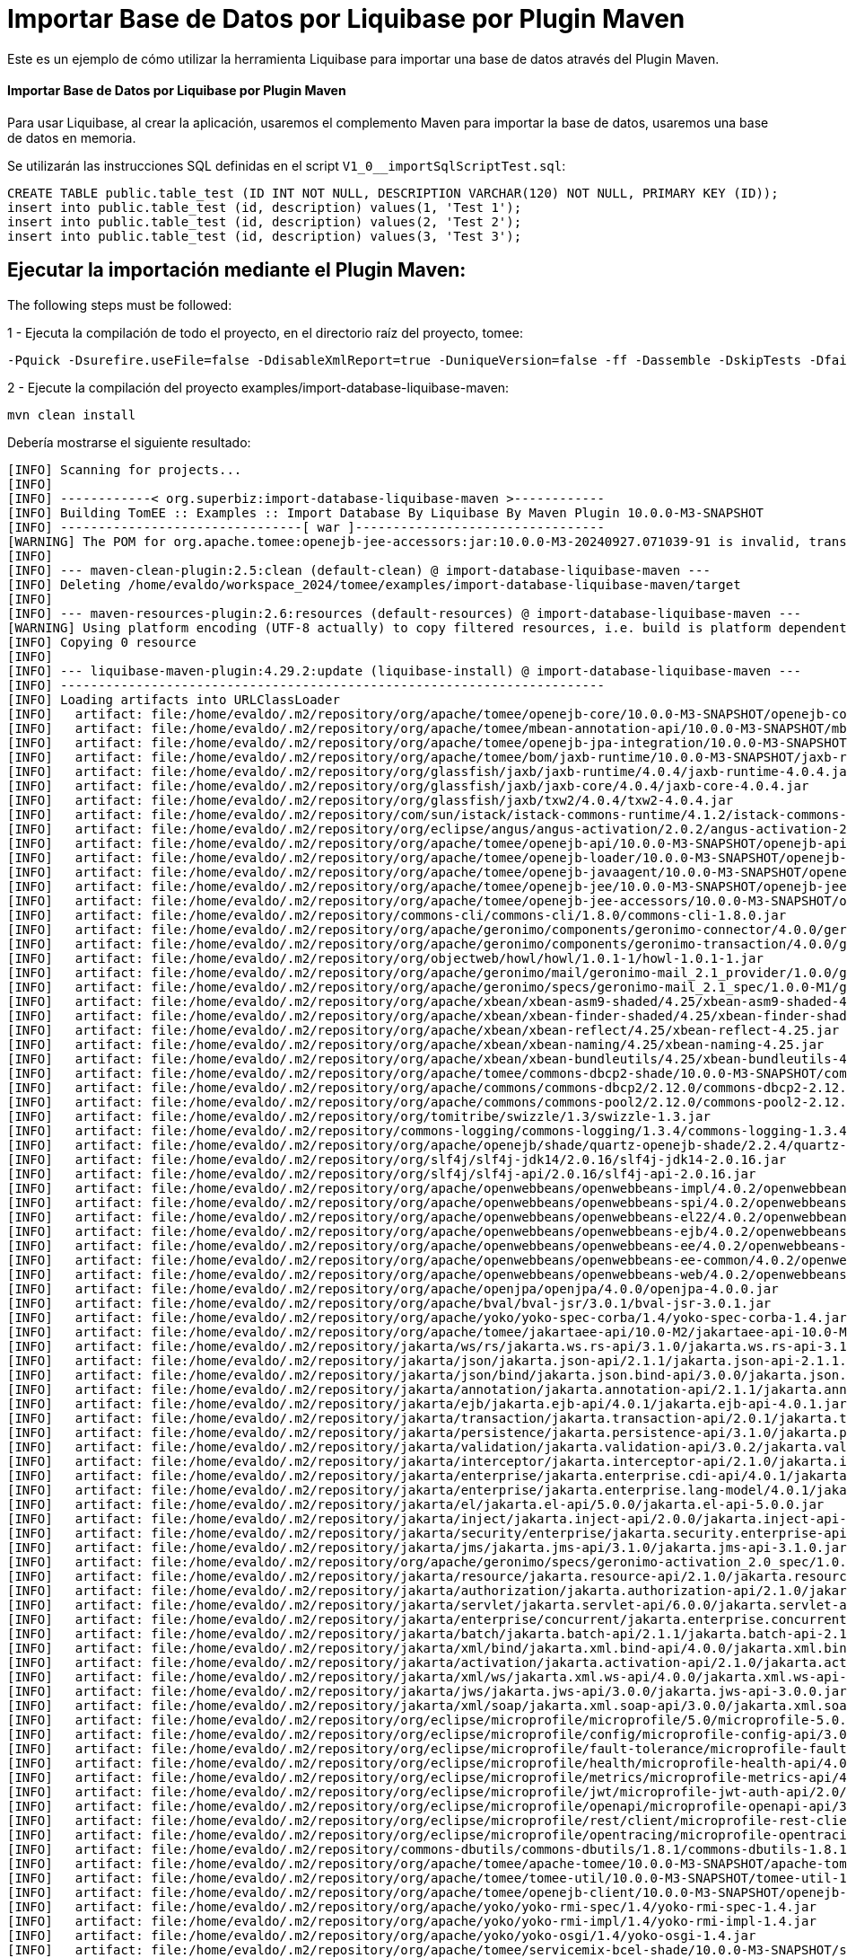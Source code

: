 = Importar Base de Datos por Liquibase por Plugin Maven
:index-group: Import
:jbake-type: page
:jbake-status: not published/unrevised

Este es un ejemplo de cómo utilizar la herramienta Liquibase para importar una base de datos através del Plugin Maven.

[discrete]
==== Importar Base de Datos por Liquibase por Plugin Maven

Para usar Liquibase, al crear la aplicación, usaremos el complemento Maven para importar la base de datos, usaremos una base de datos en memoria.

Se utilizarán las instrucciones SQL definidas en el script `V1_0__importSqlScriptTest.sql`:

[source,sql]
----
CREATE TABLE public.table_test (ID INT NOT NULL, DESCRIPTION VARCHAR(120) NOT NULL, PRIMARY KEY (ID));
insert into public.table_test (id, description) values(1, 'Test 1');
insert into public.table_test (id, description) values(2, 'Test 2');
insert into public.table_test (id, description) values(3, 'Test 3');
----

== Ejecutar la importación mediante el Plugin Maven:

The following steps must be followed:

1 - Ejecuta la compilación de todo el proyecto, en el directorio raíz del proyecto, tomee:

[source,bash]
----
-Pquick -Dsurefire.useFile=false -DdisableXmlReport=true -DuniqueVersion=false -ff -Dassemble -DskipTests -DfailIfNoTests=false clean install

----

2 - Ejecute la compilación del proyecto examples/import-database-liquibase-maven:

[source,bash]
----
mvn clean install

----

Debería mostrarse el siguiente resultado:

[source,console]
----
[INFO] Scanning for projects...
[INFO] 
[INFO] ------------< org.superbiz:import-database-liquibase-maven >------------
[INFO] Building TomEE :: Examples :: Import Database By Liquibase By Maven Plugin 10.0.0-M3-SNAPSHOT
[INFO] --------------------------------[ war ]---------------------------------
[WARNING] The POM for org.apache.tomee:openejb-jee-accessors:jar:10.0.0-M3-20240927.071039-91 is invalid, transitive dependencies (if any) will not be available, enable debug logging for more details
[INFO] 
[INFO] --- maven-clean-plugin:2.5:clean (default-clean) @ import-database-liquibase-maven ---
[INFO] Deleting /home/evaldo/workspace_2024/tomee/examples/import-database-liquibase-maven/target
[INFO] 
[INFO] --- maven-resources-plugin:2.6:resources (default-resources) @ import-database-liquibase-maven ---
[WARNING] Using platform encoding (UTF-8 actually) to copy filtered resources, i.e. build is platform dependent!
[INFO] Copying 0 resource
[INFO] 
[INFO] --- liquibase-maven-plugin:4.29.2:update (liquibase-install) @ import-database-liquibase-maven ---
[INFO] ------------------------------------------------------------------------
[INFO] Loading artifacts into URLClassLoader
[INFO]   artifact: file:/home/evaldo/.m2/repository/org/apache/tomee/openejb-core/10.0.0-M3-SNAPSHOT/openejb-core-10.0.0-M3-SNAPSHOT.jar
[INFO]   artifact: file:/home/evaldo/.m2/repository/org/apache/tomee/mbean-annotation-api/10.0.0-M3-SNAPSHOT/mbean-annotation-api-10.0.0-M3-SNAPSHOT.jar
[INFO]   artifact: file:/home/evaldo/.m2/repository/org/apache/tomee/openejb-jpa-integration/10.0.0-M3-SNAPSHOT/openejb-jpa-integration-10.0.0-M3-SNAPSHOT.jar
[INFO]   artifact: file:/home/evaldo/.m2/repository/org/apache/tomee/bom/jaxb-runtime/10.0.0-M3-SNAPSHOT/jaxb-runtime-10.0.0-M3-SNAPSHOT.pom
[INFO]   artifact: file:/home/evaldo/.m2/repository/org/glassfish/jaxb/jaxb-runtime/4.0.4/jaxb-runtime-4.0.4.jar
[INFO]   artifact: file:/home/evaldo/.m2/repository/org/glassfish/jaxb/jaxb-core/4.0.4/jaxb-core-4.0.4.jar
[INFO]   artifact: file:/home/evaldo/.m2/repository/org/glassfish/jaxb/txw2/4.0.4/txw2-4.0.4.jar
[INFO]   artifact: file:/home/evaldo/.m2/repository/com/sun/istack/istack-commons-runtime/4.1.2/istack-commons-runtime-4.1.2.jar
[INFO]   artifact: file:/home/evaldo/.m2/repository/org/eclipse/angus/angus-activation/2.0.2/angus-activation-2.0.2.jar
[INFO]   artifact: file:/home/evaldo/.m2/repository/org/apache/tomee/openejb-api/10.0.0-M3-SNAPSHOT/openejb-api-10.0.0-M3-SNAPSHOT.jar
[INFO]   artifact: file:/home/evaldo/.m2/repository/org/apache/tomee/openejb-loader/10.0.0-M3-SNAPSHOT/openejb-loader-10.0.0-M3-SNAPSHOT.jar
[INFO]   artifact: file:/home/evaldo/.m2/repository/org/apache/tomee/openejb-javaagent/10.0.0-M3-SNAPSHOT/openejb-javaagent-10.0.0-M3-SNAPSHOT.jar
[INFO]   artifact: file:/home/evaldo/.m2/repository/org/apache/tomee/openejb-jee/10.0.0-M3-SNAPSHOT/openejb-jee-10.0.0-M3-SNAPSHOT.jar
[INFO]   artifact: file:/home/evaldo/.m2/repository/org/apache/tomee/openejb-jee-accessors/10.0.0-M3-SNAPSHOT/openejb-jee-accessors-10.0.0-M3-SNAPSHOT.jar
[INFO]   artifact: file:/home/evaldo/.m2/repository/commons-cli/commons-cli/1.8.0/commons-cli-1.8.0.jar
[INFO]   artifact: file:/home/evaldo/.m2/repository/org/apache/geronimo/components/geronimo-connector/4.0.0/geronimo-connector-4.0.0.jar
[INFO]   artifact: file:/home/evaldo/.m2/repository/org/apache/geronimo/components/geronimo-transaction/4.0.0/geronimo-transaction-4.0.0.jar
[INFO]   artifact: file:/home/evaldo/.m2/repository/org/objectweb/howl/howl/1.0.1-1/howl-1.0.1-1.jar
[INFO]   artifact: file:/home/evaldo/.m2/repository/org/apache/geronimo/mail/geronimo-mail_2.1_provider/1.0.0/geronimo-mail_2.1_provider-1.0.0.jar
[INFO]   artifact: file:/home/evaldo/.m2/repository/org/apache/geronimo/specs/geronimo-mail_2.1_spec/1.0.0-M1/geronimo-mail_2.1_spec-1.0.0-M1.jar
[INFO]   artifact: file:/home/evaldo/.m2/repository/org/apache/xbean/xbean-asm9-shaded/4.25/xbean-asm9-shaded-4.25.jar
[INFO]   artifact: file:/home/evaldo/.m2/repository/org/apache/xbean/xbean-finder-shaded/4.25/xbean-finder-shaded-4.25.jar
[INFO]   artifact: file:/home/evaldo/.m2/repository/org/apache/xbean/xbean-reflect/4.25/xbean-reflect-4.25.jar
[INFO]   artifact: file:/home/evaldo/.m2/repository/org/apache/xbean/xbean-naming/4.25/xbean-naming-4.25.jar
[INFO]   artifact: file:/home/evaldo/.m2/repository/org/apache/xbean/xbean-bundleutils/4.25/xbean-bundleutils-4.25.jar
[INFO]   artifact: file:/home/evaldo/.m2/repository/org/apache/tomee/commons-dbcp2-shade/10.0.0-M3-SNAPSHOT/commons-dbcp2-shade-10.0.0-M3-SNAPSHOT.jar
[INFO]   artifact: file:/home/evaldo/.m2/repository/org/apache/commons/commons-dbcp2/2.12.0/commons-dbcp2-2.12.0.jar
[INFO]   artifact: file:/home/evaldo/.m2/repository/org/apache/commons/commons-pool2/2.12.0/commons-pool2-2.12.0.jar
[INFO]   artifact: file:/home/evaldo/.m2/repository/org/tomitribe/swizzle/1.3/swizzle-1.3.jar
[INFO]   artifact: file:/home/evaldo/.m2/repository/commons-logging/commons-logging/1.3.4/commons-logging-1.3.4.jar
[INFO]   artifact: file:/home/evaldo/.m2/repository/org/apache/openejb/shade/quartz-openejb-shade/2.2.4/quartz-openejb-shade-2.2.4.jar
[INFO]   artifact: file:/home/evaldo/.m2/repository/org/slf4j/slf4j-jdk14/2.0.16/slf4j-jdk14-2.0.16.jar
[INFO]   artifact: file:/home/evaldo/.m2/repository/org/slf4j/slf4j-api/2.0.16/slf4j-api-2.0.16.jar
[INFO]   artifact: file:/home/evaldo/.m2/repository/org/apache/openwebbeans/openwebbeans-impl/4.0.2/openwebbeans-impl-4.0.2.jar
[INFO]   artifact: file:/home/evaldo/.m2/repository/org/apache/openwebbeans/openwebbeans-spi/4.0.2/openwebbeans-spi-4.0.2.jar
[INFO]   artifact: file:/home/evaldo/.m2/repository/org/apache/openwebbeans/openwebbeans-el22/4.0.2/openwebbeans-el22-4.0.2.jar
[INFO]   artifact: file:/home/evaldo/.m2/repository/org/apache/openwebbeans/openwebbeans-ejb/4.0.2/openwebbeans-ejb-4.0.2.jar
[INFO]   artifact: file:/home/evaldo/.m2/repository/org/apache/openwebbeans/openwebbeans-ee/4.0.2/openwebbeans-ee-4.0.2.jar
[INFO]   artifact: file:/home/evaldo/.m2/repository/org/apache/openwebbeans/openwebbeans-ee-common/4.0.2/openwebbeans-ee-common-4.0.2.jar
[INFO]   artifact: file:/home/evaldo/.m2/repository/org/apache/openwebbeans/openwebbeans-web/4.0.2/openwebbeans-web-4.0.2.jar
[INFO]   artifact: file:/home/evaldo/.m2/repository/org/apache/openjpa/openjpa/4.0.0/openjpa-4.0.0.jar
[INFO]   artifact: file:/home/evaldo/.m2/repository/org/apache/bval/bval-jsr/3.0.1/bval-jsr-3.0.1.jar
[INFO]   artifact: file:/home/evaldo/.m2/repository/org/apache/yoko/yoko-spec-corba/1.4/yoko-spec-corba-1.4.jar
[INFO]   artifact: file:/home/evaldo/.m2/repository/org/apache/tomee/jakartaee-api/10.0-M2/jakartaee-api-10.0-M2.jar
[INFO]   artifact: file:/home/evaldo/.m2/repository/jakarta/ws/rs/jakarta.ws.rs-api/3.1.0/jakarta.ws.rs-api-3.1.0.jar
[INFO]   artifact: file:/home/evaldo/.m2/repository/jakarta/json/jakarta.json-api/2.1.1/jakarta.json-api-2.1.1.jar
[INFO]   artifact: file:/home/evaldo/.m2/repository/jakarta/json/bind/jakarta.json.bind-api/3.0.0/jakarta.json.bind-api-3.0.0.jar
[INFO]   artifact: file:/home/evaldo/.m2/repository/jakarta/annotation/jakarta.annotation-api/2.1.1/jakarta.annotation-api-2.1.1.jar
[INFO]   artifact: file:/home/evaldo/.m2/repository/jakarta/ejb/jakarta.ejb-api/4.0.1/jakarta.ejb-api-4.0.1.jar
[INFO]   artifact: file:/home/evaldo/.m2/repository/jakarta/transaction/jakarta.transaction-api/2.0.1/jakarta.transaction-api-2.0.1.jar
[INFO]   artifact: file:/home/evaldo/.m2/repository/jakarta/persistence/jakarta.persistence-api/3.1.0/jakarta.persistence-api-3.1.0.jar
[INFO]   artifact: file:/home/evaldo/.m2/repository/jakarta/validation/jakarta.validation-api/3.0.2/jakarta.validation-api-3.0.2.jar
[INFO]   artifact: file:/home/evaldo/.m2/repository/jakarta/interceptor/jakarta.interceptor-api/2.1.0/jakarta.interceptor-api-2.1.0.jar
[INFO]   artifact: file:/home/evaldo/.m2/repository/jakarta/enterprise/jakarta.enterprise.cdi-api/4.0.1/jakarta.enterprise.cdi-api-4.0.1.jar
[INFO]   artifact: file:/home/evaldo/.m2/repository/jakarta/enterprise/jakarta.enterprise.lang-model/4.0.1/jakarta.enterprise.lang-model-4.0.1.jar
[INFO]   artifact: file:/home/evaldo/.m2/repository/jakarta/el/jakarta.el-api/5.0.0/jakarta.el-api-5.0.0.jar
[INFO]   artifact: file:/home/evaldo/.m2/repository/jakarta/inject/jakarta.inject-api/2.0.0/jakarta.inject-api-2.0.0.jar
[INFO]   artifact: file:/home/evaldo/.m2/repository/jakarta/security/enterprise/jakarta.security.enterprise-api/3.0.0/jakarta.security.enterprise-api-3.0.0.jar
[INFO]   artifact: file:/home/evaldo/.m2/repository/jakarta/jms/jakarta.jms-api/3.1.0/jakarta.jms-api-3.1.0.jar
[INFO]   artifact: file:/home/evaldo/.m2/repository/org/apache/geronimo/specs/geronimo-activation_2.0_spec/1.0.0/geronimo-activation_2.0_spec-1.0.0.jar
[INFO]   artifact: file:/home/evaldo/.m2/repository/jakarta/resource/jakarta.resource-api/2.1.0/jakarta.resource-api-2.1.0.jar
[INFO]   artifact: file:/home/evaldo/.m2/repository/jakarta/authorization/jakarta.authorization-api/2.1.0/jakarta.authorization-api-2.1.0.jar
[INFO]   artifact: file:/home/evaldo/.m2/repository/jakarta/servlet/jakarta.servlet-api/6.0.0/jakarta.servlet-api-6.0.0.jar
[INFO]   artifact: file:/home/evaldo/.m2/repository/jakarta/enterprise/concurrent/jakarta.enterprise.concurrent-api/3.0.2/jakarta.enterprise.concurrent-api-3.0.2.jar
[INFO]   artifact: file:/home/evaldo/.m2/repository/jakarta/batch/jakarta.batch-api/2.1.1/jakarta.batch-api-2.1.1.jar
[INFO]   artifact: file:/home/evaldo/.m2/repository/jakarta/xml/bind/jakarta.xml.bind-api/4.0.0/jakarta.xml.bind-api-4.0.0.jar
[INFO]   artifact: file:/home/evaldo/.m2/repository/jakarta/activation/jakarta.activation-api/2.1.0/jakarta.activation-api-2.1.0.jar
[INFO]   artifact: file:/home/evaldo/.m2/repository/jakarta/xml/ws/jakarta.xml.ws-api/4.0.0/jakarta.xml.ws-api-4.0.0.jar
[INFO]   artifact: file:/home/evaldo/.m2/repository/jakarta/jws/jakarta.jws-api/3.0.0/jakarta.jws-api-3.0.0.jar
[INFO]   artifact: file:/home/evaldo/.m2/repository/jakarta/xml/soap/jakarta.xml.soap-api/3.0.0/jakarta.xml.soap-api-3.0.0.jar
[INFO]   artifact: file:/home/evaldo/.m2/repository/org/eclipse/microprofile/microprofile/5.0/microprofile-5.0.pom
[INFO]   artifact: file:/home/evaldo/.m2/repository/org/eclipse/microprofile/config/microprofile-config-api/3.0/microprofile-config-api-3.0.jar
[INFO]   artifact: file:/home/evaldo/.m2/repository/org/eclipse/microprofile/fault-tolerance/microprofile-fault-tolerance-api/4.0/microprofile-fault-tolerance-api-4.0.jar
[INFO]   artifact: file:/home/evaldo/.m2/repository/org/eclipse/microprofile/health/microprofile-health-api/4.0/microprofile-health-api-4.0.jar
[INFO]   artifact: file:/home/evaldo/.m2/repository/org/eclipse/microprofile/metrics/microprofile-metrics-api/4.0/microprofile-metrics-api-4.0.jar
[INFO]   artifact: file:/home/evaldo/.m2/repository/org/eclipse/microprofile/jwt/microprofile-jwt-auth-api/2.0/microprofile-jwt-auth-api-2.0.jar
[INFO]   artifact: file:/home/evaldo/.m2/repository/org/eclipse/microprofile/openapi/microprofile-openapi-api/3.0/microprofile-openapi-api-3.0.jar
[INFO]   artifact: file:/home/evaldo/.m2/repository/org/eclipse/microprofile/rest/client/microprofile-rest-client-api/3.0/microprofile-rest-client-api-3.0.jar
[INFO]   artifact: file:/home/evaldo/.m2/repository/org/eclipse/microprofile/opentracing/microprofile-opentracing-api/3.0/microprofile-opentracing-api-3.0.jar
[INFO]   artifact: file:/home/evaldo/.m2/repository/commons-dbutils/commons-dbutils/1.8.1/commons-dbutils-1.8.1.jar
[INFO]   artifact: file:/home/evaldo/.m2/repository/org/apache/tomee/apache-tomee/10.0.0-M3-SNAPSHOT/apache-tomee-10.0.0-M3-SNAPSHOT-microprofile.zip
[INFO]   artifact: file:/home/evaldo/.m2/repository/org/apache/tomee/tomee-util/10.0.0-M3-SNAPSHOT/tomee-util-10.0.0-M3-SNAPSHOT.jar
[INFO]   artifact: file:/home/evaldo/.m2/repository/org/apache/tomee/openejb-client/10.0.0-M3-SNAPSHOT/openejb-client-10.0.0-M3-SNAPSHOT.jar
[INFO]   artifact: file:/home/evaldo/.m2/repository/org/apache/yoko/yoko-rmi-spec/1.4/yoko-rmi-spec-1.4.jar
[INFO]   artifact: file:/home/evaldo/.m2/repository/org/apache/yoko/yoko-rmi-impl/1.4/yoko-rmi-impl-1.4.jar
[INFO]   artifact: file:/home/evaldo/.m2/repository/org/apache/yoko/yoko-osgi/1.4/yoko-osgi-1.4.jar
[INFO]   artifact: file:/home/evaldo/.m2/repository/org/apache/tomee/servicemix-bcel-shade/10.0.0-M3-SNAPSHOT/servicemix-bcel-shade-10.0.0-M3-SNAPSHOT.jar
[INFO]   artifact: file:/home/evaldo/.m2/repository/org/jboss/arquillian/junit/arquillian-junit-container/1.9.1.Final/arquillian-junit-container-1.9.1.Final.jar
[INFO]   artifact: file:/home/evaldo/.m2/repository/org/jboss/arquillian/junit/arquillian-junit-core/1.9.1.Final/arquillian-junit-core-1.9.1.Final.jar
[INFO]   artifact: file:/home/evaldo/.m2/repository/org/jboss/arquillian/test/arquillian-test-api/1.9.1.Final/arquillian-test-api-1.9.1.Final.jar
[INFO]   artifact: file:/home/evaldo/.m2/repository/org/jboss/arquillian/core/arquillian-core-api/1.9.1.Final/arquillian-core-api-1.9.1.Final.jar
[INFO]   artifact: file:/home/evaldo/.m2/repository/org/jboss/arquillian/test/arquillian-test-spi/1.9.1.Final/arquillian-test-spi-1.9.1.Final.jar
[INFO]   artifact: file:/home/evaldo/.m2/repository/org/jboss/arquillian/core/arquillian-core-spi/1.9.1.Final/arquillian-core-spi-1.9.1.Final.jar
[INFO]   artifact: file:/home/evaldo/.m2/repository/org/jboss/arquillian/container/arquillian-container-test-api/1.9.1.Final/arquillian-container-test-api-1.9.1.Final.jar
[INFO]   artifact: file:/home/evaldo/.m2/repository/org/jboss/arquillian/container/arquillian-container-test-spi/1.9.1.Final/arquillian-container-test-spi-1.9.1.Final.jar
[INFO]   artifact: file:/home/evaldo/.m2/repository/org/jboss/arquillian/core/arquillian-core-impl-base/1.9.1.Final/arquillian-core-impl-base-1.9.1.Final.jar
[INFO]   artifact: file:/home/evaldo/.m2/repository/org/jboss/arquillian/test/arquillian-test-impl-base/1.9.1.Final/arquillian-test-impl-base-1.9.1.Final.jar
[INFO]   artifact: file:/home/evaldo/.m2/repository/org/jboss/arquillian/container/arquillian-container-impl-base/1.9.1.Final/arquillian-container-impl-base-1.9.1.Final.jar
[INFO]   artifact: file:/home/evaldo/.m2/repository/org/jboss/arquillian/config/arquillian-config-api/1.9.1.Final/arquillian-config-api-1.9.1.Final.jar
[INFO]   artifact: file:/home/evaldo/.m2/repository/org/jboss/arquillian/config/arquillian-config-impl-base/1.9.1.Final/arquillian-config-impl-base-1.9.1.Final.jar
[INFO]   artifact: file:/home/evaldo/.m2/repository/org/jboss/arquillian/config/arquillian-config-spi/1.9.1.Final/arquillian-config-spi-1.9.1.Final.jar
[INFO]   artifact: file:/home/evaldo/.m2/repository/org/jboss/shrinkwrap/descriptors/shrinkwrap-descriptors-spi/2.0.0/shrinkwrap-descriptors-spi-2.0.0.jar
[INFO]   artifact: file:/home/evaldo/.m2/repository/org/jboss/arquillian/container/arquillian-container-test-impl-base/1.9.1.Final/arquillian-container-test-impl-base-1.9.1.Final.jar
[INFO]   artifact: file:/home/evaldo/.m2/repository/org/jboss/shrinkwrap/shrinkwrap-impl-base/1.2.6/shrinkwrap-impl-base-1.2.6.jar
[INFO]   artifact: file:/home/evaldo/.m2/repository/org/jboss/shrinkwrap/shrinkwrap-spi/1.2.6/shrinkwrap-spi-1.2.6.jar
[INFO]   artifact: file:/home/evaldo/.m2/repository/org/apache/tomee/ziplock/10.0.0-M3-SNAPSHOT/ziplock-10.0.0-M3-SNAPSHOT.jar
[INFO]   artifact: file:/home/evaldo/.m2/repository/org/jboss/shrinkwrap/shrinkwrap-api/1.2.6/shrinkwrap-api-1.2.6.jar
[INFO]   artifact: file:/home/evaldo/.m2/repository/org/jboss/shrinkwrap/resolver/shrinkwrap-resolver-impl-maven/2.1.0/shrinkwrap-resolver-impl-maven-2.1.0.jar
[INFO]   artifact: file:/home/evaldo/.m2/repository/org/jboss/shrinkwrap/resolver/shrinkwrap-resolver-api-maven/2.1.0/shrinkwrap-resolver-api-maven-2.1.0.jar
[INFO]   artifact: file:/home/evaldo/.m2/repository/org/jboss/shrinkwrap/resolver/shrinkwrap-resolver-api/2.1.0/shrinkwrap-resolver-api-2.1.0.jar
[INFO]   artifact: file:/home/evaldo/.m2/repository/org/jboss/shrinkwrap/resolver/shrinkwrap-resolver-spi-maven/2.1.0/shrinkwrap-resolver-spi-maven-2.1.0.jar
[INFO]   artifact: file:/home/evaldo/.m2/repository/org/jboss/shrinkwrap/resolver/shrinkwrap-resolver-spi/2.1.0/shrinkwrap-resolver-spi-2.1.0.jar
[INFO]   artifact: file:/home/evaldo/.m2/repository/org/eclipse/aether/aether-api/0.9.0.M2/aether-api-0.9.0.M2.jar
[INFO]   artifact: file:/home/evaldo/.m2/repository/org/eclipse/aether/aether-impl/0.9.0.M2/aether-impl-0.9.0.M2.jar
[INFO]   artifact: file:/home/evaldo/.m2/repository/org/eclipse/aether/aether-spi/0.9.0.M2/aether-spi-0.9.0.M2.jar
[INFO]   artifact: file:/home/evaldo/.m2/repository/org/eclipse/aether/aether-util/0.9.0.M2/aether-util-0.9.0.M2.jar
[INFO]   artifact: file:/home/evaldo/.m2/repository/org/eclipse/aether/aether-connector-wagon/0.9.0.M2/aether-connector-wagon-0.9.0.M2.jar
[INFO]   artifact: file:/home/evaldo/.m2/repository/org/apache/maven/maven-aether-provider/3.1.1/maven-aether-provider-3.1.1.jar
[INFO]   artifact: file:/home/evaldo/.m2/repository/org/apache/maven/maven-model/3.1.1/maven-model-3.1.1.jar
[INFO]   artifact: file:/home/evaldo/.m2/repository/org/apache/maven/maven-model-builder/3.1.1/maven-model-builder-3.1.1.jar
[INFO]   artifact: file:/home/evaldo/.m2/repository/org/codehaus/plexus/plexus-component-annotations/1.5.5/plexus-component-annotations-1.5.5.jar
[INFO]   artifact: file:/home/evaldo/.m2/repository/org/apache/maven/maven-repository-metadata/3.1.1/maven-repository-metadata-3.1.1.jar
[INFO]   artifact: file:/home/evaldo/.m2/repository/org/apache/maven/maven-settings/3.1.1/maven-settings-3.1.1.jar
[INFO]   artifact: file:/home/evaldo/.m2/repository/org/apache/maven/maven-settings-builder/3.1.1/maven-settings-builder-3.1.1.jar
[INFO]   artifact: file:/home/evaldo/.m2/repository/org/codehaus/plexus/plexus-interpolation/1.19/plexus-interpolation-1.19.jar
[INFO]   artifact: file:/home/evaldo/.m2/repository/org/codehaus/plexus/plexus-utils/3.0.15/plexus-utils-3.0.15.jar
[INFO]   artifact: file:/home/evaldo/.m2/repository/org/sonatype/plexus/plexus-sec-dispatcher/1.3/plexus-sec-dispatcher-1.3.jar
[INFO]   artifact: file:/home/evaldo/.m2/repository/org/sonatype/plexus/plexus-cipher/1.4/plexus-cipher-1.4.jar
[INFO]   artifact: file:/home/evaldo/.m2/repository/org/apache/maven/wagon/wagon-provider-api/2.6/wagon-provider-api-2.6.jar
[INFO]   artifact: file:/home/evaldo/.m2/repository/org/apache/maven/wagon/wagon-file/2.6/wagon-file-2.6.jar
[INFO]   artifact: file:/home/evaldo/.m2/repository/commons-lang/commons-lang/2.6/commons-lang-2.6.jar
[INFO]   artifact: file:/home/evaldo/.m2/repository/org/apache/maven/wagon/wagon-http-lightweight/2.6/wagon-http-lightweight-2.6.jar
[INFO]   artifact: file:/home/evaldo/.m2/repository/org/apache/maven/wagon/wagon-http-shared/2.6/wagon-http-shared-2.6.jar
[INFO]   artifact: file:/home/evaldo/.m2/repository/org/jsoup/jsoup/1.7.2/jsoup-1.7.2.jar
[INFO]   artifact: file:/home/evaldo/.m2/repository/org/apache/tomee/arquillian-tomee-remote/10.0.0-M3-SNAPSHOT/arquillian-tomee-remote-10.0.0-M3-SNAPSHOT.jar
[INFO]   artifact: file:/home/evaldo/.m2/repository/org/apache/tomee/arquillian-openejb-transaction-provider/10.0.0-M3-SNAPSHOT/arquillian-openejb-transaction-provider-10.0.0-M3-SNAPSHOT.jar
[INFO]   artifact: file:/home/evaldo/.m2/repository/org/jboss/arquillian/extension/arquillian-transaction-impl-base/1.0.5/arquillian-transaction-impl-base-1.0.5.jar
[INFO]   artifact: file:/home/evaldo/.m2/repository/org/jboss/arquillian/extension/arquillian-transaction-api/1.0.5/arquillian-transaction-api-1.0.5.jar
[INFO]   artifact: file:/home/evaldo/.m2/repository/org/jboss/arquillian/extension/arquillian-transaction-spi/1.0.5/arquillian-transaction-spi-1.0.5.jar
[INFO]   artifact: file:/home/evaldo/.m2/repository/org/jboss/arquillian/container/arquillian-container-spi/1.9.1.Final/arquillian-container-spi-1.9.1.Final.jar
[INFO]   artifact: file:/home/evaldo/.m2/repository/org/jboss/arquillian/protocol/arquillian-protocol-servlet-jakarta/1.8.0.Final/arquillian-protocol-servlet-jakarta-1.8.0.Final.jar
[INFO]   artifact: file:/home/evaldo/.m2/repository/org/apache/geronimo/specs/geronimo-j2ee-deployment_1.1_spec/1.1/geronimo-j2ee-deployment_1.1_spec-1.1.jar
[INFO]   artifact: file:/home/evaldo/.m2/repository/org/apache/tomee/arquillian-tomee-common/10.0.0-M3-SNAPSHOT/arquillian-tomee-common-10.0.0-M3-SNAPSHOT.jar
[INFO]   artifact: file:/home/evaldo/.m2/repository/org/apache/tomee/tomee-common/10.0.0-M3-SNAPSHOT/tomee-common-10.0.0-M3-SNAPSHOT.jar
[INFO]   artifact: file:/home/evaldo/.m2/repository/org/jboss/shrinkwrap/descriptors/shrinkwrap-descriptors-impl-javaee/2.0.0/shrinkwrap-descriptors-impl-javaee-2.0.0.jar
[INFO]   artifact: file:/home/evaldo/.m2/repository/org/jboss/shrinkwrap/descriptors/shrinkwrap-descriptors-api-javaee/2.0.0/shrinkwrap-descriptors-api-javaee-2.0.0.jar
[INFO]   artifact: file:/home/evaldo/.m2/repository/org/jboss/shrinkwrap/descriptors/shrinkwrap-descriptors-impl-base/2.0.0/shrinkwrap-descriptors-impl-base-2.0.0.jar
[INFO]   artifact: file:/home/evaldo/.m2/repository/org/jboss/shrinkwrap/descriptors/shrinkwrap-descriptors-api-base/2.0.0/shrinkwrap-descriptors-api-base-2.0.0.jar
[INFO]   artifact: file:/home/evaldo/.m2/repository/org/apache/tomee/arquillian-common/10.0.0-M3-SNAPSHOT/arquillian-common-10.0.0-M3-SNAPSHOT.jar
[INFO]   artifact: file:/home/evaldo/.m2/repository/junit/junit/4.13.2/junit-4.13.2.jar
[INFO]   artifact: file:/home/evaldo/.m2/repository/org/hamcrest/hamcrest-core/1.3/hamcrest-core-1.3.jar
[INFO]   artifact: file:/home/evaldo/.m2/repository/org/liquibase/liquibase-core/4.29.2/liquibase-core-4.29.2.jar
[INFO]   artifact: file:/home/evaldo/.m2/repository/com/opencsv/opencsv/5.9/opencsv-5.9.jar
[INFO]   artifact: file:/home/evaldo/.m2/repository/org/yaml/snakeyaml/2.2/snakeyaml-2.2.jar
[INFO]   artifact: file:/home/evaldo/.m2/repository/javax/xml/bind/jaxb-api/2.3.1/jaxb-api-2.3.1.jar
[INFO]   artifact: file:/home/evaldo/.m2/repository/commons-io/commons-io/2.16.1/commons-io-2.16.1.jar
[INFO]   artifact: file:/home/evaldo/.m2/repository/org/apache/commons/commons-collections4/4.4/commons-collections4-4.4.jar
[INFO]   artifact: file:/home/evaldo/.m2/repository/org/apache/commons/commons-text/1.12.0/commons-text-1.12.0.jar
[INFO]   artifact: file:/home/evaldo/.m2/repository/org/apache/commons/commons-lang3/3.15.0/commons-lang3-3.15.0.jar
[INFO]   artifact: file:/home/evaldo/.m2/repository/org/hsqldb/hsqldb/2.7.3/hsqldb-2.7.3.jar
[INFO]   artifact: file:/home/evaldo/.m2/repository/com/zaxxer/HikariCP/5.1.0/HikariCP-5.1.0.jar
[INFO]   artifact: file:/home/evaldo/workspace_2024/tomee/examples/import-database-liquibase-maven/target/classes/
[INFO]   artifact: file:/home/evaldo/workspace_2024/tomee/examples/import-database-liquibase-maven/target/test-classes
[INFO] ------------------------------------------------------------------------
[WARNING] Cannot handle classloader url file:/home/evaldo/.m2/repository/org/apache/tomee/bom/jaxb-runtime/10.0.0-M3-SNAPSHOT/jaxb-runtime-10.0.0-M3-SNAPSHOT.pom: Not a directory: /home/evaldo/.m2/repository/org/apache/tomee/bom/jaxb-runtime/10.0.0-M3-SNAPSHOT/jaxb-runtime-10.0.0-M3-SNAPSHOT.pom. Operations that need to list files from this location may not work as expected
java.lang.IllegalArgumentException: Not a directory: /home/evaldo/.m2/repository/org/apache/tomee/bom/jaxb-runtime/10.0.0-M3-SNAPSHOT/jaxb-runtime-10.0.0-M3-SNAPSHOT.pom
    at liquibase.resource.DirectoryResourceAccessor.<init> (DirectoryResourceAccessor.java:37)
    at liquibase.resource.DirectoryResourceAccessor.<init> (DirectoryResourceAccessor.java:20)
    at liquibase.resource.DirectoryPathHandler.getResourceAccessor (DirectoryPathHandler.java:48)
    at liquibase.resource.PathHandlerFactory.getResourceAccessor (PathHandlerFactory.java:37)
    at liquibase.resource.ClassLoaderResourceAccessor.configureAdditionalResourceAccessors (ClassLoaderResourceAccessor.java:72)
    at liquibase.resource.ClassLoaderResourceAccessor.configureAdditionalResourceAccessors (ClassLoaderResourceAccessor.java:86)
    at liquibase.resource.ClassLoaderResourceAccessor.init (ClassLoaderResourceAccessor.java:55)
    at liquibase.resource.ClassLoaderResourceAccessor.describeLocations (ClassLoaderResourceAccessor.java:34)
    at liquibase.resource.CompositeResourceAccessor.describeLocations (CompositeResourceAccessor.java:82)
    at liquibase.resource.SearchPathResourceAccessor.<init> (SearchPathResourceAccessor.java:50)
    at org.liquibase.maven.plugins.AbstractLiquibaseChangeLogMojo.getResourceAccessor (AbstractLiquibaseChangeLogMojo.java:137)
    at org.liquibase.maven.plugins.AbstractLiquibaseMojo.lambda$execute$3 (AbstractLiquibaseMojo.java:864)
    at liquibase.Scope.lambda$child$0 (Scope.java:191)
    at liquibase.Scope.child (Scope.java:200)
    at liquibase.Scope.child (Scope.java:190)
    at liquibase.Scope.child (Scope.java:169)
    at org.liquibase.maven.plugins.AbstractLiquibaseMojo.execute (AbstractLiquibaseMojo.java:843)
    at org.apache.maven.plugin.DefaultBuildPluginManager.executeMojo (DefaultBuildPluginManager.java:137)
    at org.apache.maven.lifecycle.internal.MojoExecutor.execute (MojoExecutor.java:210)
    at org.apache.maven.lifecycle.internal.MojoExecutor.execute (MojoExecutor.java:156)
    at org.apache.maven.lifecycle.internal.MojoExecutor.execute (MojoExecutor.java:148)
    at org.apache.maven.lifecycle.internal.LifecycleModuleBuilder.buildProject (LifecycleModuleBuilder.java:117)
    at org.apache.maven.lifecycle.internal.LifecycleModuleBuilder.buildProject (LifecycleModuleBuilder.java:81)
    at org.apache.maven.lifecycle.internal.builder.singlethreaded.SingleThreadedBuilder.build (SingleThreadedBuilder.java:56)
    at org.apache.maven.lifecycle.internal.LifecycleStarter.execute (LifecycleStarter.java:128)
    at org.apache.maven.DefaultMaven.doExecute (DefaultMaven.java:305)
    at org.apache.maven.DefaultMaven.doExecute (DefaultMaven.java:192)
    at org.apache.maven.DefaultMaven.execute (DefaultMaven.java:105)
    at org.apache.maven.cli.MavenCli.execute (MavenCli.java:972)
    at org.apache.maven.cli.MavenCli.doMain (MavenCli.java:293)
    at org.apache.maven.cli.MavenCli.main (MavenCli.java:196)
    at jdk.internal.reflect.NativeMethodAccessorImpl.invoke0 (Native Method)
    at jdk.internal.reflect.NativeMethodAccessorImpl.invoke (NativeMethodAccessorImpl.java:77)
    at jdk.internal.reflect.DelegatingMethodAccessorImpl.invoke (DelegatingMethodAccessorImpl.java:43)
    at java.lang.reflect.Method.invoke (Method.java:568)
    at org.codehaus.plexus.classworlds.launcher.Launcher.launchEnhanced (Launcher.java:282)
    at org.codehaus.plexus.classworlds.launcher.Launcher.launch (Launcher.java:225)
    at org.codehaus.plexus.classworlds.launcher.Launcher.mainWithExitCode (Launcher.java:406)
    at org.codehaus.plexus.classworlds.launcher.Launcher.main (Launcher.java:347)
[WARNING] Cannot handle classloader url file:/home/evaldo/.m2/repository/org/eclipse/microprofile/microprofile/5.0/microprofile-5.0.pom: Not a directory: /home/evaldo/.m2/repository/org/eclipse/microprofile/microprofile/5.0/microprofile-5.0.pom. Operations that need to list files from this location may not work as expected
java.lang.IllegalArgumentException: Not a directory: /home/evaldo/.m2/repository/org/eclipse/microprofile/microprofile/5.0/microprofile-5.0.pom
    at liquibase.resource.DirectoryResourceAccessor.<init> (DirectoryResourceAccessor.java:37)
    at liquibase.resource.DirectoryResourceAccessor.<init> (DirectoryResourceAccessor.java:20)
    at liquibase.resource.DirectoryPathHandler.getResourceAccessor (DirectoryPathHandler.java:48)
    at liquibase.resource.PathHandlerFactory.getResourceAccessor (PathHandlerFactory.java:37)
    at liquibase.resource.ClassLoaderResourceAccessor.configureAdditionalResourceAccessors (ClassLoaderResourceAccessor.java:72)
    at liquibase.resource.ClassLoaderResourceAccessor.configureAdditionalResourceAccessors (ClassLoaderResourceAccessor.java:86)
    at liquibase.resource.ClassLoaderResourceAccessor.init (ClassLoaderResourceAccessor.java:55)
    at liquibase.resource.ClassLoaderResourceAccessor.describeLocations (ClassLoaderResourceAccessor.java:34)
    at liquibase.resource.CompositeResourceAccessor.describeLocations (CompositeResourceAccessor.java:82)
    at liquibase.resource.SearchPathResourceAccessor.<init> (SearchPathResourceAccessor.java:50)
    at org.liquibase.maven.plugins.AbstractLiquibaseChangeLogMojo.getResourceAccessor (AbstractLiquibaseChangeLogMojo.java:137)
    at org.liquibase.maven.plugins.AbstractLiquibaseMojo.lambda$execute$3 (AbstractLiquibaseMojo.java:864)
    at liquibase.Scope.lambda$child$0 (Scope.java:191)
    at liquibase.Scope.child (Scope.java:200)
    at liquibase.Scope.child (Scope.java:190)
    at liquibase.Scope.child (Scope.java:169)
    at org.liquibase.maven.plugins.AbstractLiquibaseMojo.execute (AbstractLiquibaseMojo.java:843)
    at org.apache.maven.plugin.DefaultBuildPluginManager.executeMojo (DefaultBuildPluginManager.java:137)
    at org.apache.maven.lifecycle.internal.MojoExecutor.execute (MojoExecutor.java:210)
    at org.apache.maven.lifecycle.internal.MojoExecutor.execute (MojoExecutor.java:156)
    at org.apache.maven.lifecycle.internal.MojoExecutor.execute (MojoExecutor.java:148)
    at org.apache.maven.lifecycle.internal.LifecycleModuleBuilder.buildProject (LifecycleModuleBuilder.java:117)
    at org.apache.maven.lifecycle.internal.LifecycleModuleBuilder.buildProject (LifecycleModuleBuilder.java:81)
    at org.apache.maven.lifecycle.internal.builder.singlethreaded.SingleThreadedBuilder.build (SingleThreadedBuilder.java:56)
    at org.apache.maven.lifecycle.internal.LifecycleStarter.execute (LifecycleStarter.java:128)
    at org.apache.maven.DefaultMaven.doExecute (DefaultMaven.java:305)
    at org.apache.maven.DefaultMaven.doExecute (DefaultMaven.java:192)
    at org.apache.maven.DefaultMaven.execute (DefaultMaven.java:105)
    at org.apache.maven.cli.MavenCli.execute (MavenCli.java:972)
    at org.apache.maven.cli.MavenCli.doMain (MavenCli.java:293)
    at org.apache.maven.cli.MavenCli.main (MavenCli.java:196)
    at jdk.internal.reflect.NativeMethodAccessorImpl.invoke0 (Native Method)
    at jdk.internal.reflect.NativeMethodAccessorImpl.invoke (NativeMethodAccessorImpl.java:77)
    at jdk.internal.reflect.DelegatingMethodAccessorImpl.invoke (DelegatingMethodAccessorImpl.java:43)
    at java.lang.reflect.Method.invoke (Method.java:568)
    at org.codehaus.plexus.classworlds.launcher.Launcher.launchEnhanced (Launcher.java:282)
    at org.codehaus.plexus.classworlds.launcher.Launcher.launch (Launcher.java:225)
    at org.codehaus.plexus.classworlds.launcher.Launcher.mainWithExitCode (Launcher.java:406)
    at org.codehaus.plexus.classworlds.launcher.Launcher.main (Launcher.java:347)
[INFO] Loading artifacts into URLClassLoader
[INFO]   artifact: file:/home/evaldo/.m2/repository/org/apache/tomee/openejb-core/10.0.0-M3-SNAPSHOT/openejb-core-10.0.0-M3-SNAPSHOT.jar
[INFO]   artifact: file:/home/evaldo/.m2/repository/org/apache/tomee/mbean-annotation-api/10.0.0-M3-SNAPSHOT/mbean-annotation-api-10.0.0-M3-SNAPSHOT.jar
[INFO]   artifact: file:/home/evaldo/.m2/repository/org/apache/tomee/openejb-jpa-integration/10.0.0-M3-SNAPSHOT/openejb-jpa-integration-10.0.0-M3-SNAPSHOT.jar
[INFO]   artifact: file:/home/evaldo/.m2/repository/org/apache/tomee/bom/jaxb-runtime/10.0.0-M3-SNAPSHOT/jaxb-runtime-10.0.0-M3-SNAPSHOT.pom
[INFO]   artifact: file:/home/evaldo/.m2/repository/org/glassfish/jaxb/jaxb-runtime/4.0.4/jaxb-runtime-4.0.4.jar
[INFO]   artifact: file:/home/evaldo/.m2/repository/org/glassfish/jaxb/jaxb-core/4.0.4/jaxb-core-4.0.4.jar
[INFO]   artifact: file:/home/evaldo/.m2/repository/org/glassfish/jaxb/txw2/4.0.4/txw2-4.0.4.jar
[INFO]   artifact: file:/home/evaldo/.m2/repository/com/sun/istack/istack-commons-runtime/4.1.2/istack-commons-runtime-4.1.2.jar
[INFO]   artifact: file:/home/evaldo/.m2/repository/org/eclipse/angus/angus-activation/2.0.2/angus-activation-2.0.2.jar
[INFO]   artifact: file:/home/evaldo/.m2/repository/org/apache/tomee/openejb-api/10.0.0-M3-SNAPSHOT/openejb-api-10.0.0-M3-SNAPSHOT.jar
[INFO]   artifact: file:/home/evaldo/.m2/repository/org/apache/tomee/openejb-loader/10.0.0-M3-SNAPSHOT/openejb-loader-10.0.0-M3-SNAPSHOT.jar
[INFO]   artifact: file:/home/evaldo/.m2/repository/org/apache/tomee/openejb-javaagent/10.0.0-M3-SNAPSHOT/openejb-javaagent-10.0.0-M3-SNAPSHOT.jar
[INFO]   artifact: file:/home/evaldo/.m2/repository/org/apache/tomee/openejb-jee/10.0.0-M3-SNAPSHOT/openejb-jee-10.0.0-M3-SNAPSHOT.jar
[INFO]   artifact: file:/home/evaldo/.m2/repository/org/apache/tomee/openejb-jee-accessors/10.0.0-M3-SNAPSHOT/openejb-jee-accessors-10.0.0-M3-SNAPSHOT.jar
[INFO]   artifact: file:/home/evaldo/.m2/repository/commons-cli/commons-cli/1.8.0/commons-cli-1.8.0.jar
[INFO]   artifact: file:/home/evaldo/.m2/repository/org/apache/geronimo/components/geronimo-connector/4.0.0/geronimo-connector-4.0.0.jar
[INFO]   artifact: file:/home/evaldo/.m2/repository/org/apache/geronimo/components/geronimo-transaction/4.0.0/geronimo-transaction-4.0.0.jar
[INFO]   artifact: file:/home/evaldo/.m2/repository/org/objectweb/howl/howl/1.0.1-1/howl-1.0.1-1.jar
[INFO]   artifact: file:/home/evaldo/.m2/repository/org/apache/geronimo/mail/geronimo-mail_2.1_provider/1.0.0/geronimo-mail_2.1_provider-1.0.0.jar
[INFO]   artifact: file:/home/evaldo/.m2/repository/org/apache/geronimo/specs/geronimo-mail_2.1_spec/1.0.0-M1/geronimo-mail_2.1_spec-1.0.0-M1.jar
[INFO]   artifact: file:/home/evaldo/.m2/repository/org/apache/xbean/xbean-asm9-shaded/4.25/xbean-asm9-shaded-4.25.jar
[INFO]   artifact: file:/home/evaldo/.m2/repository/org/apache/xbean/xbean-finder-shaded/4.25/xbean-finder-shaded-4.25.jar
[INFO]   artifact: file:/home/evaldo/.m2/repository/org/apache/xbean/xbean-reflect/4.25/xbean-reflect-4.25.jar
[INFO]   artifact: file:/home/evaldo/.m2/repository/org/apache/xbean/xbean-naming/4.25/xbean-naming-4.25.jar
[INFO]   artifact: file:/home/evaldo/.m2/repository/org/apache/xbean/xbean-bundleutils/4.25/xbean-bundleutils-4.25.jar
[INFO]   artifact: file:/home/evaldo/.m2/repository/org/apache/tomee/commons-dbcp2-shade/10.0.0-M3-SNAPSHOT/commons-dbcp2-shade-10.0.0-M3-SNAPSHOT.jar
[INFO]   artifact: file:/home/evaldo/.m2/repository/org/apache/commons/commons-dbcp2/2.12.0/commons-dbcp2-2.12.0.jar
[INFO]   artifact: file:/home/evaldo/.m2/repository/org/apache/commons/commons-pool2/2.12.0/commons-pool2-2.12.0.jar
[INFO]   artifact: file:/home/evaldo/.m2/repository/org/tomitribe/swizzle/1.3/swizzle-1.3.jar
[INFO]   artifact: file:/home/evaldo/.m2/repository/commons-logging/commons-logging/1.3.4/commons-logging-1.3.4.jar
[INFO]   artifact: file:/home/evaldo/.m2/repository/org/apache/openejb/shade/quartz-openejb-shade/2.2.4/quartz-openejb-shade-2.2.4.jar
[INFO]   artifact: file:/home/evaldo/.m2/repository/org/slf4j/slf4j-jdk14/2.0.16/slf4j-jdk14-2.0.16.jar
[INFO]   artifact: file:/home/evaldo/.m2/repository/org/slf4j/slf4j-api/2.0.16/slf4j-api-2.0.16.jar
[INFO]   artifact: file:/home/evaldo/.m2/repository/org/apache/openwebbeans/openwebbeans-impl/4.0.2/openwebbeans-impl-4.0.2.jar
[INFO]   artifact: file:/home/evaldo/.m2/repository/org/apache/openwebbeans/openwebbeans-spi/4.0.2/openwebbeans-spi-4.0.2.jar
[INFO]   artifact: file:/home/evaldo/.m2/repository/org/apache/openwebbeans/openwebbeans-el22/4.0.2/openwebbeans-el22-4.0.2.jar
[INFO]   artifact: file:/home/evaldo/.m2/repository/org/apache/openwebbeans/openwebbeans-ejb/4.0.2/openwebbeans-ejb-4.0.2.jar
[INFO]   artifact: file:/home/evaldo/.m2/repository/org/apache/openwebbeans/openwebbeans-ee/4.0.2/openwebbeans-ee-4.0.2.jar
[INFO]   artifact: file:/home/evaldo/.m2/repository/org/apache/openwebbeans/openwebbeans-ee-common/4.0.2/openwebbeans-ee-common-4.0.2.jar
[INFO]   artifact: file:/home/evaldo/.m2/repository/org/apache/openwebbeans/openwebbeans-web/4.0.2/openwebbeans-web-4.0.2.jar
[INFO]   artifact: file:/home/evaldo/.m2/repository/org/apache/openjpa/openjpa/4.0.0/openjpa-4.0.0.jar
[INFO]   artifact: file:/home/evaldo/.m2/repository/org/apache/bval/bval-jsr/3.0.1/bval-jsr-3.0.1.jar
[INFO]   artifact: file:/home/evaldo/.m2/repository/org/apache/yoko/yoko-spec-corba/1.4/yoko-spec-corba-1.4.jar
[INFO]   artifact: file:/home/evaldo/.m2/repository/org/apache/tomee/jakartaee-api/10.0-M2/jakartaee-api-10.0-M2.jar
[INFO]   artifact: file:/home/evaldo/.m2/repository/jakarta/ws/rs/jakarta.ws.rs-api/3.1.0/jakarta.ws.rs-api-3.1.0.jar
[INFO]   artifact: file:/home/evaldo/.m2/repository/jakarta/json/jakarta.json-api/2.1.1/jakarta.json-api-2.1.1.jar
[INFO]   artifact: file:/home/evaldo/.m2/repository/jakarta/json/bind/jakarta.json.bind-api/3.0.0/jakarta.json.bind-api-3.0.0.jar
[INFO]   artifact: file:/home/evaldo/.m2/repository/jakarta/annotation/jakarta.annotation-api/2.1.1/jakarta.annotation-api-2.1.1.jar
[INFO]   artifact: file:/home/evaldo/.m2/repository/jakarta/ejb/jakarta.ejb-api/4.0.1/jakarta.ejb-api-4.0.1.jar
[INFO]   artifact: file:/home/evaldo/.m2/repository/jakarta/transaction/jakarta.transaction-api/2.0.1/jakarta.transaction-api-2.0.1.jar
[INFO]   artifact: file:/home/evaldo/.m2/repository/jakarta/persistence/jakarta.persistence-api/3.1.0/jakarta.persistence-api-3.1.0.jar
[INFO]   artifact: file:/home/evaldo/.m2/repository/jakarta/validation/jakarta.validation-api/3.0.2/jakarta.validation-api-3.0.2.jar
[INFO]   artifact: file:/home/evaldo/.m2/repository/jakarta/interceptor/jakarta.interceptor-api/2.1.0/jakarta.interceptor-api-2.1.0.jar
[INFO]   artifact: file:/home/evaldo/.m2/repository/jakarta/enterprise/jakarta.enterprise.cdi-api/4.0.1/jakarta.enterprise.cdi-api-4.0.1.jar
[INFO]   artifact: file:/home/evaldo/.m2/repository/jakarta/enterprise/jakarta.enterprise.lang-model/4.0.1/jakarta.enterprise.lang-model-4.0.1.jar
[INFO]   artifact: file:/home/evaldo/.m2/repository/jakarta/el/jakarta.el-api/5.0.0/jakarta.el-api-5.0.0.jar
[INFO]   artifact: file:/home/evaldo/.m2/repository/jakarta/inject/jakarta.inject-api/2.0.0/jakarta.inject-api-2.0.0.jar
[INFO]   artifact: file:/home/evaldo/.m2/repository/jakarta/security/enterprise/jakarta.security.enterprise-api/3.0.0/jakarta.security.enterprise-api-3.0.0.jar
[INFO]   artifact: file:/home/evaldo/.m2/repository/jakarta/jms/jakarta.jms-api/3.1.0/jakarta.jms-api-3.1.0.jar
[INFO]   artifact: file:/home/evaldo/.m2/repository/org/apache/geronimo/specs/geronimo-activation_2.0_spec/1.0.0/geronimo-activation_2.0_spec-1.0.0.jar
[INFO]   artifact: file:/home/evaldo/.m2/repository/jakarta/resource/jakarta.resource-api/2.1.0/jakarta.resource-api-2.1.0.jar
[INFO]   artifact: file:/home/evaldo/.m2/repository/jakarta/authorization/jakarta.authorization-api/2.1.0/jakarta.authorization-api-2.1.0.jar
[INFO]   artifact: file:/home/evaldo/.m2/repository/jakarta/servlet/jakarta.servlet-api/6.0.0/jakarta.servlet-api-6.0.0.jar
[INFO]   artifact: file:/home/evaldo/.m2/repository/jakarta/enterprise/concurrent/jakarta.enterprise.concurrent-api/3.0.2/jakarta.enterprise.concurrent-api-3.0.2.jar
[INFO]   artifact: file:/home/evaldo/.m2/repository/jakarta/batch/jakarta.batch-api/2.1.1/jakarta.batch-api-2.1.1.jar
[INFO]   artifact: file:/home/evaldo/.m2/repository/jakarta/xml/bind/jakarta.xml.bind-api/4.0.0/jakarta.xml.bind-api-4.0.0.jar
[INFO]   artifact: file:/home/evaldo/.m2/repository/jakarta/activation/jakarta.activation-api/2.1.0/jakarta.activation-api-2.1.0.jar
[INFO]   artifact: file:/home/evaldo/.m2/repository/jakarta/xml/ws/jakarta.xml.ws-api/4.0.0/jakarta.xml.ws-api-4.0.0.jar
[INFO]   artifact: file:/home/evaldo/.m2/repository/jakarta/jws/jakarta.jws-api/3.0.0/jakarta.jws-api-3.0.0.jar
[INFO]   artifact: file:/home/evaldo/.m2/repository/jakarta/xml/soap/jakarta.xml.soap-api/3.0.0/jakarta.xml.soap-api-3.0.0.jar
[INFO]   artifact: file:/home/evaldo/.m2/repository/org/eclipse/microprofile/microprofile/5.0/microprofile-5.0.pom
[INFO]   artifact: file:/home/evaldo/.m2/repository/org/eclipse/microprofile/config/microprofile-config-api/3.0/microprofile-config-api-3.0.jar
[INFO]   artifact: file:/home/evaldo/.m2/repository/org/eclipse/microprofile/fault-tolerance/microprofile-fault-tolerance-api/4.0/microprofile-fault-tolerance-api-4.0.jar
[INFO]   artifact: file:/home/evaldo/.m2/repository/org/eclipse/microprofile/health/microprofile-health-api/4.0/microprofile-health-api-4.0.jar
[INFO]   artifact: file:/home/evaldo/.m2/repository/org/eclipse/microprofile/metrics/microprofile-metrics-api/4.0/microprofile-metrics-api-4.0.jar
[INFO]   artifact: file:/home/evaldo/.m2/repository/org/eclipse/microprofile/jwt/microprofile-jwt-auth-api/2.0/microprofile-jwt-auth-api-2.0.jar
[INFO]   artifact: file:/home/evaldo/.m2/repository/org/eclipse/microprofile/openapi/microprofile-openapi-api/3.0/microprofile-openapi-api-3.0.jar
[INFO]   artifact: file:/home/evaldo/.m2/repository/org/eclipse/microprofile/rest/client/microprofile-rest-client-api/3.0/microprofile-rest-client-api-3.0.jar
[INFO]   artifact: file:/home/evaldo/.m2/repository/org/eclipse/microprofile/opentracing/microprofile-opentracing-api/3.0/microprofile-opentracing-api-3.0.jar
[INFO]   artifact: file:/home/evaldo/.m2/repository/commons-dbutils/commons-dbutils/1.8.1/commons-dbutils-1.8.1.jar
[INFO]   artifact: file:/home/evaldo/.m2/repository/org/apache/tomee/apache-tomee/10.0.0-M3-SNAPSHOT/apache-tomee-10.0.0-M3-SNAPSHOT-microprofile.zip
[INFO]   artifact: file:/home/evaldo/.m2/repository/org/apache/tomee/tomee-util/10.0.0-M3-SNAPSHOT/tomee-util-10.0.0-M3-SNAPSHOT.jar
[INFO]   artifact: file:/home/evaldo/.m2/repository/org/apache/tomee/openejb-client/10.0.0-M3-SNAPSHOT/openejb-client-10.0.0-M3-SNAPSHOT.jar
[INFO]   artifact: file:/home/evaldo/.m2/repository/org/apache/yoko/yoko-rmi-spec/1.4/yoko-rmi-spec-1.4.jar
[INFO]   artifact: file:/home/evaldo/.m2/repository/org/apache/yoko/yoko-rmi-impl/1.4/yoko-rmi-impl-1.4.jar
[INFO]   artifact: file:/home/evaldo/.m2/repository/org/apache/yoko/yoko-osgi/1.4/yoko-osgi-1.4.jar
[INFO]   artifact: file:/home/evaldo/.m2/repository/org/apache/tomee/servicemix-bcel-shade/10.0.0-M3-SNAPSHOT/servicemix-bcel-shade-10.0.0-M3-SNAPSHOT.jar
[INFO]   artifact: file:/home/evaldo/.m2/repository/org/jboss/arquillian/junit/arquillian-junit-container/1.9.1.Final/arquillian-junit-container-1.9.1.Final.jar
[INFO]   artifact: file:/home/evaldo/.m2/repository/org/jboss/arquillian/junit/arquillian-junit-core/1.9.1.Final/arquillian-junit-core-1.9.1.Final.jar
[INFO]   artifact: file:/home/evaldo/.m2/repository/org/jboss/arquillian/test/arquillian-test-api/1.9.1.Final/arquillian-test-api-1.9.1.Final.jar
[INFO]   artifact: file:/home/evaldo/.m2/repository/org/jboss/arquillian/core/arquillian-core-api/1.9.1.Final/arquillian-core-api-1.9.1.Final.jar
[INFO]   artifact: file:/home/evaldo/.m2/repository/org/jboss/arquillian/test/arquillian-test-spi/1.9.1.Final/arquillian-test-spi-1.9.1.Final.jar
[INFO]   artifact: file:/home/evaldo/.m2/repository/org/jboss/arquillian/core/arquillian-core-spi/1.9.1.Final/arquillian-core-spi-1.9.1.Final.jar
[INFO]   artifact: file:/home/evaldo/.m2/repository/org/jboss/arquillian/container/arquillian-container-test-api/1.9.1.Final/arquillian-container-test-api-1.9.1.Final.jar
[INFO]   artifact: file:/home/evaldo/.m2/repository/org/jboss/arquillian/container/arquillian-container-test-spi/1.9.1.Final/arquillian-container-test-spi-1.9.1.Final.jar
[INFO]   artifact: file:/home/evaldo/.m2/repository/org/jboss/arquillian/core/arquillian-core-impl-base/1.9.1.Final/arquillian-core-impl-base-1.9.1.Final.jar
[INFO]   artifact: file:/home/evaldo/.m2/repository/org/jboss/arquillian/test/arquillian-test-impl-base/1.9.1.Final/arquillian-test-impl-base-1.9.1.Final.jar
[INFO]   artifact: file:/home/evaldo/.m2/repository/org/jboss/arquillian/container/arquillian-container-impl-base/1.9.1.Final/arquillian-container-impl-base-1.9.1.Final.jar
[INFO]   artifact: file:/home/evaldo/.m2/repository/org/jboss/arquillian/config/arquillian-config-api/1.9.1.Final/arquillian-config-api-1.9.1.Final.jar
[INFO]   artifact: file:/home/evaldo/.m2/repository/org/jboss/arquillian/config/arquillian-config-impl-base/1.9.1.Final/arquillian-config-impl-base-1.9.1.Final.jar
[INFO]   artifact: file:/home/evaldo/.m2/repository/org/jboss/arquillian/config/arquillian-config-spi/1.9.1.Final/arquillian-config-spi-1.9.1.Final.jar
[INFO]   artifact: file:/home/evaldo/.m2/repository/org/jboss/shrinkwrap/descriptors/shrinkwrap-descriptors-spi/2.0.0/shrinkwrap-descriptors-spi-2.0.0.jar
[INFO]   artifact: file:/home/evaldo/.m2/repository/org/jboss/arquillian/container/arquillian-container-test-impl-base/1.9.1.Final/arquillian-container-test-impl-base-1.9.1.Final.jar
[INFO]   artifact: file:/home/evaldo/.m2/repository/org/jboss/shrinkwrap/shrinkwrap-impl-base/1.2.6/shrinkwrap-impl-base-1.2.6.jar
[INFO]   artifact: file:/home/evaldo/.m2/repository/org/jboss/shrinkwrap/shrinkwrap-spi/1.2.6/shrinkwrap-spi-1.2.6.jar
[INFO]   artifact: file:/home/evaldo/.m2/repository/org/apache/tomee/ziplock/10.0.0-M3-SNAPSHOT/ziplock-10.0.0-M3-SNAPSHOT.jar
[INFO]   artifact: file:/home/evaldo/.m2/repository/org/jboss/shrinkwrap/shrinkwrap-api/1.2.6/shrinkwrap-api-1.2.6.jar
[INFO]   artifact: file:/home/evaldo/.m2/repository/org/jboss/shrinkwrap/resolver/shrinkwrap-resolver-impl-maven/2.1.0/shrinkwrap-resolver-impl-maven-2.1.0.jar
[INFO]   artifact: file:/home/evaldo/.m2/repository/org/jboss/shrinkwrap/resolver/shrinkwrap-resolver-api-maven/2.1.0/shrinkwrap-resolver-api-maven-2.1.0.jar
[INFO]   artifact: file:/home/evaldo/.m2/repository/org/jboss/shrinkwrap/resolver/shrinkwrap-resolver-api/2.1.0/shrinkwrap-resolver-api-2.1.0.jar
[INFO]   artifact: file:/home/evaldo/.m2/repository/org/jboss/shrinkwrap/resolver/shrinkwrap-resolver-spi-maven/2.1.0/shrinkwrap-resolver-spi-maven-2.1.0.jar
[INFO]   artifact: file:/home/evaldo/.m2/repository/org/jboss/shrinkwrap/resolver/shrinkwrap-resolver-spi/2.1.0/shrinkwrap-resolver-spi-2.1.0.jar
[INFO]   artifact: file:/home/evaldo/.m2/repository/org/eclipse/aether/aether-api/0.9.0.M2/aether-api-0.9.0.M2.jar
[INFO]   artifact: file:/home/evaldo/.m2/repository/org/eclipse/aether/aether-impl/0.9.0.M2/aether-impl-0.9.0.M2.jar
[INFO]   artifact: file:/home/evaldo/.m2/repository/org/eclipse/aether/aether-spi/0.9.0.M2/aether-spi-0.9.0.M2.jar
[INFO]   artifact: file:/home/evaldo/.m2/repository/org/eclipse/aether/aether-util/0.9.0.M2/aether-util-0.9.0.M2.jar
[INFO]   artifact: file:/home/evaldo/.m2/repository/org/eclipse/aether/aether-connector-wagon/0.9.0.M2/aether-connector-wagon-0.9.0.M2.jar
[INFO]   artifact: file:/home/evaldo/.m2/repository/org/apache/maven/maven-aether-provider/3.1.1/maven-aether-provider-3.1.1.jar
[INFO]   artifact: file:/home/evaldo/.m2/repository/org/apache/maven/maven-model/3.1.1/maven-model-3.1.1.jar
[INFO]   artifact: file:/home/evaldo/.m2/repository/org/apache/maven/maven-model-builder/3.1.1/maven-model-builder-3.1.1.jar
[INFO]   artifact: file:/home/evaldo/.m2/repository/org/codehaus/plexus/plexus-component-annotations/1.5.5/plexus-component-annotations-1.5.5.jar
[INFO]   artifact: file:/home/evaldo/.m2/repository/org/apache/maven/maven-repository-metadata/3.1.1/maven-repository-metadata-3.1.1.jar
[INFO]   artifact: file:/home/evaldo/.m2/repository/org/apache/maven/maven-settings/3.1.1/maven-settings-3.1.1.jar
[INFO]   artifact: file:/home/evaldo/.m2/repository/org/apache/maven/maven-settings-builder/3.1.1/maven-settings-builder-3.1.1.jar
[INFO]   artifact: file:/home/evaldo/.m2/repository/org/codehaus/plexus/plexus-interpolation/1.19/plexus-interpolation-1.19.jar
[INFO]   artifact: file:/home/evaldo/.m2/repository/org/codehaus/plexus/plexus-utils/3.0.15/plexus-utils-3.0.15.jar
[INFO]   artifact: file:/home/evaldo/.m2/repository/org/sonatype/plexus/plexus-sec-dispatcher/1.3/plexus-sec-dispatcher-1.3.jar
[INFO]   artifact: file:/home/evaldo/.m2/repository/org/sonatype/plexus/plexus-cipher/1.4/plexus-cipher-1.4.jar
[INFO]   artifact: file:/home/evaldo/.m2/repository/org/apache/maven/wagon/wagon-provider-api/2.6/wagon-provider-api-2.6.jar
[INFO]   artifact: file:/home/evaldo/.m2/repository/org/apache/maven/wagon/wagon-file/2.6/wagon-file-2.6.jar
[INFO]   artifact: file:/home/evaldo/.m2/repository/commons-lang/commons-lang/2.6/commons-lang-2.6.jar
[INFO]   artifact: file:/home/evaldo/.m2/repository/org/apache/maven/wagon/wagon-http-lightweight/2.6/wagon-http-lightweight-2.6.jar
[INFO]   artifact: file:/home/evaldo/.m2/repository/org/apache/maven/wagon/wagon-http-shared/2.6/wagon-http-shared-2.6.jar
[INFO]   artifact: file:/home/evaldo/.m2/repository/org/jsoup/jsoup/1.7.2/jsoup-1.7.2.jar
[INFO]   artifact: file:/home/evaldo/.m2/repository/org/apache/tomee/arquillian-tomee-remote/10.0.0-M3-SNAPSHOT/arquillian-tomee-remote-10.0.0-M3-SNAPSHOT.jar
[INFO]   artifact: file:/home/evaldo/.m2/repository/org/apache/tomee/arquillian-openejb-transaction-provider/10.0.0-M3-SNAPSHOT/arquillian-openejb-transaction-provider-10.0.0-M3-SNAPSHOT.jar
[INFO]   artifact: file:/home/evaldo/.m2/repository/org/jboss/arquillian/extension/arquillian-transaction-impl-base/1.0.5/arquillian-transaction-impl-base-1.0.5.jar
[INFO]   artifact: file:/home/evaldo/.m2/repository/org/jboss/arquillian/extension/arquillian-transaction-api/1.0.5/arquillian-transaction-api-1.0.5.jar
[INFO]   artifact: file:/home/evaldo/.m2/repository/org/jboss/arquillian/extension/arquillian-transaction-spi/1.0.5/arquillian-transaction-spi-1.0.5.jar
[INFO]   artifact: file:/home/evaldo/.m2/repository/org/jboss/arquillian/container/arquillian-container-spi/1.9.1.Final/arquillian-container-spi-1.9.1.Final.jar
[INFO]   artifact: file:/home/evaldo/.m2/repository/org/jboss/arquillian/protocol/arquillian-protocol-servlet-jakarta/1.8.0.Final/arquillian-protocol-servlet-jakarta-1.8.0.Final.jar
[INFO]   artifact: file:/home/evaldo/.m2/repository/org/apache/geronimo/specs/geronimo-j2ee-deployment_1.1_spec/1.1/geronimo-j2ee-deployment_1.1_spec-1.1.jar
[INFO]   artifact: file:/home/evaldo/.m2/repository/org/apache/tomee/arquillian-tomee-common/10.0.0-M3-SNAPSHOT/arquillian-tomee-common-10.0.0-M3-SNAPSHOT.jar
[INFO]   artifact: file:/home/evaldo/.m2/repository/org/apache/tomee/tomee-common/10.0.0-M3-SNAPSHOT/tomee-common-10.0.0-M3-SNAPSHOT.jar
[INFO]   artifact: file:/home/evaldo/.m2/repository/org/jboss/shrinkwrap/descriptors/shrinkwrap-descriptors-impl-javaee/2.0.0/shrinkwrap-descriptors-impl-javaee-2.0.0.jar
[INFO]   artifact: file:/home/evaldo/.m2/repository/org/jboss/shrinkwrap/descriptors/shrinkwrap-descriptors-api-javaee/2.0.0/shrinkwrap-descriptors-api-javaee-2.0.0.jar
[INFO]   artifact: file:/home/evaldo/.m2/repository/org/jboss/shrinkwrap/descriptors/shrinkwrap-descriptors-impl-base/2.0.0/shrinkwrap-descriptors-impl-base-2.0.0.jar
[INFO]   artifact: file:/home/evaldo/.m2/repository/org/jboss/shrinkwrap/descriptors/shrinkwrap-descriptors-api-base/2.0.0/shrinkwrap-descriptors-api-base-2.0.0.jar
[INFO]   artifact: file:/home/evaldo/.m2/repository/org/apache/tomee/arquillian-common/10.0.0-M3-SNAPSHOT/arquillian-common-10.0.0-M3-SNAPSHOT.jar
[INFO]   artifact: file:/home/evaldo/.m2/repository/junit/junit/4.13.2/junit-4.13.2.jar
[INFO]   artifact: file:/home/evaldo/.m2/repository/org/hamcrest/hamcrest-core/1.3/hamcrest-core-1.3.jar
[INFO]   artifact: file:/home/evaldo/.m2/repository/org/liquibase/liquibase-core/4.29.2/liquibase-core-4.29.2.jar
[INFO]   artifact: file:/home/evaldo/.m2/repository/com/opencsv/opencsv/5.9/opencsv-5.9.jar
[INFO]   artifact: file:/home/evaldo/.m2/repository/org/yaml/snakeyaml/2.2/snakeyaml-2.2.jar
[INFO]   artifact: file:/home/evaldo/.m2/repository/javax/xml/bind/jaxb-api/2.3.1/jaxb-api-2.3.1.jar
[INFO]   artifact: file:/home/evaldo/.m2/repository/commons-io/commons-io/2.16.1/commons-io-2.16.1.jar
[INFO]   artifact: file:/home/evaldo/.m2/repository/org/apache/commons/commons-collections4/4.4/commons-collections4-4.4.jar
[INFO]   artifact: file:/home/evaldo/.m2/repository/org/apache/commons/commons-text/1.12.0/commons-text-1.12.0.jar
[INFO]   artifact: file:/home/evaldo/.m2/repository/org/apache/commons/commons-lang3/3.15.0/commons-lang3-3.15.0.jar
[INFO]   artifact: file:/home/evaldo/.m2/repository/org/hsqldb/hsqldb/2.7.3/hsqldb-2.7.3.jar
[INFO]   artifact: file:/home/evaldo/.m2/repository/com/zaxxer/HikariCP/5.1.0/HikariCP-5.1.0.jar
[INFO]   artifact: file:/home/evaldo/workspace_2024/tomee/examples/import-database-liquibase-maven/target/classes/
[INFO]   artifact: file:/home/evaldo/workspace_2024/tomee/examples/import-database-liquibase-maven/target/test-classes
[INFO] ------------------------------------------------------------------------
[INFO] ####################################################
##   _     _             _ _                      ##
##  | |   (_)           (_) |                     ##
##  | |    _  __ _ _   _ _| |__   __ _ ___  ___   ##
##  | |   | |/ _` | | | | | '_ \ / _` / __|/ _ \  ##
##  | |___| | (_| | |_| | | |_) | (_| \__ \  __/  ##
##  \_____/_|\__, |\__,_|_|_.__/ \__,_|___/\___|  ##
##              | |                               ##
##              |_|                               ##
##                                                ## 
##  Get documentation at docs.liquibase.com       ##
##  Get certified courses at learn.liquibase.com  ## 
##                                                ##
####################################################
Starting Liquibase at 23:27:26 using Java 17.0.11 (version 4.29.2 #3683 built at 2024-08-29 16:45+0000)
[INFO] Settings
_ _ _ _ _ _ _ _ _ _ _ _ _ _ _ _ _ _ _ _ _ _ 
[INFO]     driver: org.hsqldb.jdbc.JDBCDriver
[INFO]     url: jdbc:hsqldb:mem:testdb;?createDatabaseIfNotExist=true
[INFO]     username: *****
[INFO]     password: *****
[INFO]     use empty password: false
[INFO]     properties file: null
[INFO]     properties file will override? false
[INFO]     clear checksums? false
[INFO]     changeLogDirectory: null
[INFO]     changeLogFile: changelog.xml
[INFO]     context(s): null
[INFO]     label(s): null
[INFO]     number of changes to apply: 0
[INFO]     drop first? false
[INFO] ------------------------------------------------------------------------
[INFO] Set default schema name to PUBLIC
[INFO] Executing on Database: jdbc:hsqldb:mem:testdb;?createDatabaseIfNotExist=true
[INFO] Reading resource: src/test/resources/0010_create_table_test.sql
[INFO] Reading resource: src/test/resources/0020_insert_table_test.sql
[INFO] Creating database history table with name: DATABASECHANGELOG
[INFO] Reading from DATABASECHANGELOG
[INFO] Successfully acquired change log lock
[INFO] Using deploymentId: 7490451709
[INFO] Reading from DATABASECHANGELOG
[INFO] Running Changeset: src/test/resources/0010_create_table_test.sql::1::user
[INFO] Custom SQL executed
[INFO] ChangeSet src/test/resources/0010_create_table_test.sql::1::user ran successfully in 85ms
[INFO] Running Changeset: src/test/resources/0020_insert_table_test.sql::1::user
[INFO] Custom SQL executed
[INFO] ChangeSet src/test/resources/0020_insert_table_test.sql::1::user ran successfully in 6ms
[INFO] Running Changeset: src/test/resources/0020_insert_table_test.sql::2::user
[INFO] Custom SQL executed
[INFO] ChangeSet src/test/resources/0020_insert_table_test.sql::2::user ran successfully in 17ms
[INFO] Running Changeset: src/test/resources/0020_insert_table_test.sql::3::user
[INFO] Custom SQL executed
[INFO] ChangeSet src/test/resources/0020_insert_table_test.sql::3::user ran successfully in 6ms

UPDATE SUMMARY
Run:                          4
Previously run:               0
Filtered out:                 0
_ _ _ _ _ _ _ _ _ _ _ _ _ _ _ _ _ _ _ _ _ _ 
Total change sets:            4

[INFO] UPDATE SUMMARY
[INFO] Run:                          4
[INFO] Previously run:               0
[INFO] Filtered out:                 0
[INFO] -------------------------------
[INFO] Total change sets:            4
[INFO] Update summary generated
[INFO] Update command completed successfully.
[INFO] Liquibase: Update has been successful. Rows affected: 7
[INFO] Successfully released change log lock
[INFO] Command execution complete
[INFO] ------------------------------------------------------------------------
[INFO] 
[INFO] 
[INFO] --- maven-compiler-plugin:3.13.0:compile (default-compile) @ import-database-liquibase-maven ---
[INFO] Nothing to compile - all classes are up to date.
[INFO] 
[INFO] --- maven-resources-plugin:2.6:testResources (default-testResources) @ import-database-liquibase-maven ---
[WARNING] Using platform encoding (UTF-8 actually) to copy filtered resources, i.e. build is platform dependent!
[INFO] Copying 2 resources
[INFO] 
[INFO] --- maven-compiler-plugin:3.13.0:testCompile (default-testCompile) @ import-database-liquibase-maven ---
[INFO] Nothing to compile - all classes are up to date.
[INFO] 
[INFO] --- maven-surefire-plugin:2.12.4:test (default-test) @ import-database-liquibase-maven ---
[INFO] 
[INFO] --- maven-war-plugin:3.4.0:war (default-war) @ import-database-liquibase-maven ---
[INFO] Packaging webapp
[INFO] Assembling webapp [import-database-liquibase-maven] in [/home/evaldo/workspace_2024/tomee/examples/import-database-liquibase-maven/target/import-database-liquibase-maven-10.0.0-M3-SNAPSHOT]
[INFO] Processing war project
[INFO] Building war: /home/evaldo/workspace_2024/tomee/examples/import-database-liquibase-maven/target/import-database-liquibase-maven-10.0.0-M3-SNAPSHOT.war
[INFO] 
[INFO] --- maven-install-plugin:2.4:install (default-install) @ import-database-liquibase-maven ---
[INFO] Installing /home/evaldo/workspace_2024/tomee/examples/import-database-liquibase-maven/target/import-database-liquibase-maven-10.0.0-M3-SNAPSHOT.war to /home/evaldo/.m2/repository/org/superbiz/import-database-liquibase-maven/10.0.0-M3-SNAPSHOT/import-database-liquibase-maven-10.0.0-M3-SNAPSHOT.war
[INFO] Installing /home/evaldo/workspace_2024/tomee/examples/import-database-liquibase-maven/pom.xml to /home/evaldo/.m2/repository/org/superbiz/import-database-liquibase-maven/10.0.0-M3-SNAPSHOT/import-database-liquibase-maven-10.0.0-M3-SNAPSHOT.pom
[INFO] ------------------------------------------------------------------------
[INFO] BUILD SUCCESS
[INFO] ------------------------------------------------------------------------
[INFO] Total time:  18.533 s
[INFO] Finished at: 2024-09-27T23:27:37-03:00
[INFO] ------------------------------------------------------------------------
----